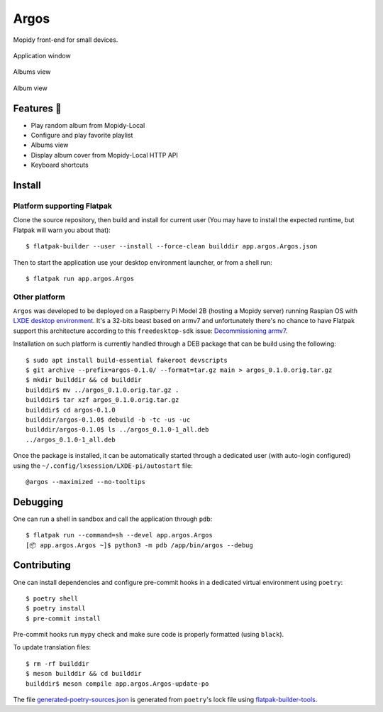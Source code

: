 =====
Argos
=====

.. image:: https://img.shields.io/badge/code%20style-black-000000.svg
    :target: https://github.com/psf/black

.. image:: http://www.mypy-lang.org/static/mypy_badge.svg
   :target: http://mypy-lang.org/

Mopidy front-end for small devices.

.. figure:: screenshot.png
   :alt: Application window screenshot
   :align: center
   :width: 400

   Application window

.. figure:: screenshot-albums-view.png
   :alt: Albums view screenshot
   :align: center
   :width: 400

   Albums view

.. figure:: screenshot-album-view.png
   :alt: Album view screenshot
   :align: center
   :width: 400

   Album view

Features 🥳
===========

* Play random album from Mopidy-Local

* Configure and play favorite playlist

* Albums view

* Display album cover from Mopidy-Local HTTP API

* Keyboard shortcuts

Install
=======

Platform supporting Flatpak
---------------------------

Clone the source repository, then build and install for current user
(You may have to install the expected runtime, but Flatpak will warn
you about that)::

  $ flatpak-builder --user --install --force-clean builddir app.argos.Argos.json

Then to start the application use your desktop environment launcher,
or from a shell run::

  $ flatpak run app.argos.Argos

Other platform
--------------

``Argos`` was developed to be deployed on a Raspberry Pi Model 2B
(hosting a Mopidy server) running Raspian OS with `LXDE desktop
environment <http://www.lxde.org/>`_. It's a 32-bits beast based on
armv7 and unfortunately there's no chance to have Flatpak support this
architecture according to this ``freedesktop-sdk`` issue:
`Decommissioning armv7
<https://gitlab.com/freedesktop-sdk/freedesktop-sdk/-/issues/1105>`_.

Installation on such platform is currently handled through a DEB
package that can be build using the following::

  $ sudo apt install build-essential fakeroot devscripts
  $ git archive --prefix=argos-0.1.0/ --format=tar.gz main > argos_0.1.0.orig.tar.gz
  $ mkdir builddir && cd builddir
  builddir$ mv ../argos_0.1.0.orig.tar.gz .
  builddir$ tar xzf argos_0.1.0.orig.tar.gz
  builddir$ cd argos-0.1.0
  builddir/argos-0.1.0$ debuild -b -tc -us -uc
  builddir/argos-0.1.0$ ls ../argos_0.1.0-1_all.deb
  ../argos_0.1.0-1_all.deb

Once the package is installed, it can be automatically started through
a dedicated user (with auto-login configured) using the
``~/.config/lxsession/LXDE-pi/autostart`` file::

  @argos --maximized --no-tooltips

Debugging
=========

One can run a shell in sandbox and call the application through
``pdb``::

  $ flatpak run --command=sh --devel app.argos.Argos
  [📦 app.argos.Argos ~]$ python3 -m pdb /app/bin/argos --debug

Contributing
============

One can install dependencies and configure pre-commit hooks in a
dedicated virtual environment using ``poetry``::

  $ poetry shell
  $ poetry install
  $ pre-commit install

Pre-commit hooks run ``mypy`` check and make sure code is properly
formatted (using ``black``).

To update translation files::

  $ rm -rf builddir
  $ meson builddir && cd builddir
  builddir$ meson compile app.argos.Argos-update-po

The file `generated-poetry-sources.json
</generated-poetry-sources.json>`_ is generated from ``poetry``'s lock
file using `flatpak-builder-tools
<https://github.com/flatpak/flatpak-builder-tools>`_.
